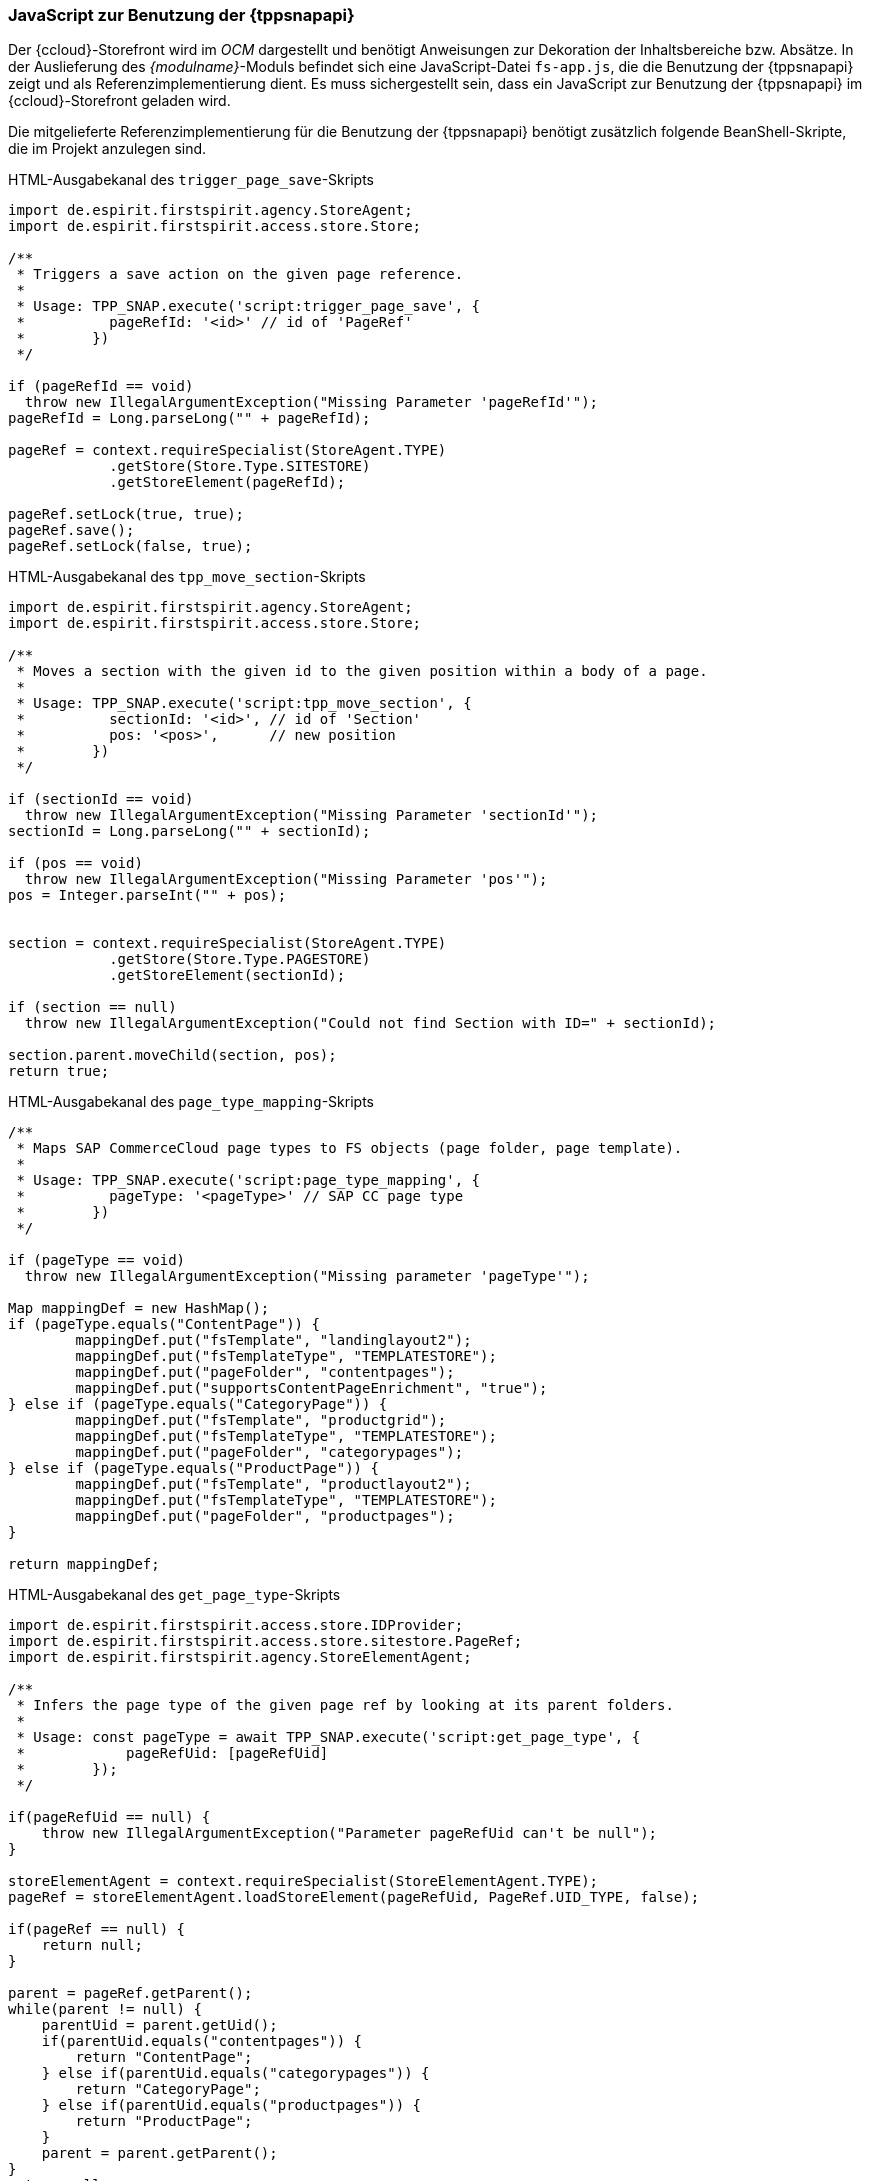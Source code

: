 [[tppusagejs]]
=== JavaScript zur Benutzung der {tppsnapapi}

Der {ccloud}-Storefront wird im _OCM_ dargestellt und benötigt Anweisungen zur Dekoration der Inhaltsbereiche bzw. Absätze.
In der Auslieferung des _{modulname}_-Moduls befindet sich eine JavaScript-Datei `fs-app.js`, die die Benutzung der {tppsnapapi} zeigt und als Referenzimplementierung dient.
Es muss sichergestellt sein, dass ein JavaScript zur Benutzung der {tppsnapapi} im {ccloud}-Storefront geladen wird.

Die mitgelieferte Referenzimplementierung für die Benutzung der {tppsnapapi} benötigt zusätzlich folgende BeanShell-Skripte, die im Projekt anzulegen sind.

[source,html]
.HTML-Ausgabekanal des `trigger_page_save`-Skripts
// codeAnfang
----
import de.espirit.firstspirit.agency.StoreAgent;
import de.espirit.firstspirit.access.store.Store;

/**
 * Triggers a save action on the given page reference.
 * 
 * Usage: TPP_SNAP.execute('script:trigger_page_save', {
 *          pageRefId: '<id>' // id of 'PageRef'
 *        })
 */

if (pageRefId == void)
  throw new IllegalArgumentException("Missing Parameter 'pageRefId'");
pageRefId = Long.parseLong("" + pageRefId);

pageRef = context.requireSpecialist(StoreAgent.TYPE)
            .getStore(Store.Type.SITESTORE)
            .getStoreElement(pageRefId);

pageRef.setLock(true, true);
pageRef.save();
pageRef.setLock(false, true);
----
// codeEnde


[source,html]
.HTML-Ausgabekanal des `tpp_move_section`-Skripts
// codeAnfang
----
import de.espirit.firstspirit.agency.StoreAgent;
import de.espirit.firstspirit.access.store.Store;

/**
 * Moves a section with the given id to the given position within a body of a page.
 *
 * Usage: TPP_SNAP.execute('script:tpp_move_section', {
 *          sectionId: '<id>', // id of 'Section'
 *          pos: '<pos>',      // new position
 *        })
 */

if (sectionId == void)
  throw new IllegalArgumentException("Missing Parameter 'sectionId'");
sectionId = Long.parseLong("" + sectionId);

if (pos == void)
  throw new IllegalArgumentException("Missing Parameter 'pos'");
pos = Integer.parseInt("" + pos);


section = context.requireSpecialist(StoreAgent.TYPE)
            .getStore(Store.Type.PAGESTORE)
            .getStoreElement(sectionId);

if (section == null)
  throw new IllegalArgumentException("Could not find Section with ID=" + sectionId);

section.parent.moveChild(section, pos);
return true;
----
// codeEnde

[source,html]
.HTML-Ausgabekanal des `page_type_mapping`-Skripts
// codeAnfang
----
/**
 * Maps SAP CommerceCloud page types to FS objects (page folder, page template). 
 *
 * Usage: TPP_SNAP.execute('script:page_type_mapping', {
 *          pageType: '<pageType>' // SAP CC page type
 *        })
 */

if (pageType == void)
  throw new IllegalArgumentException("Missing parameter 'pageType'");

Map mappingDef = new HashMap();
if (pageType.equals("ContentPage")) {
	mappingDef.put("fsTemplate", "landinglayout2");
	mappingDef.put("fsTemplateType", "TEMPLATESTORE");
	mappingDef.put("pageFolder", "contentpages");
	mappingDef.put("supportsContentPageEnrichment", "true");
} else if (pageType.equals("CategoryPage")) {
	mappingDef.put("fsTemplate", "productgrid");
	mappingDef.put("fsTemplateType", "TEMPLATESTORE");
	mappingDef.put("pageFolder", "categorypages");
} else if (pageType.equals("ProductPage")) {
	mappingDef.put("fsTemplate", "productlayout2");
	mappingDef.put("fsTemplateType", "TEMPLATESTORE");
	mappingDef.put("pageFolder", "productpages");
}

return mappingDef;
----
// codeEnde

[source,html]
.HTML-Ausgabekanal des `get_page_type`-Skripts
// codeAnfang
----
import de.espirit.firstspirit.access.store.IDProvider;
import de.espirit.firstspirit.access.store.sitestore.PageRef;
import de.espirit.firstspirit.agency.StoreElementAgent;

/**
 * Infers the page type of the given page ref by looking at its parent folders.
 * 
 * Usage: const pageType = await TPP_SNAP.execute('script:get_page_type', {
 *            pageRefUid: [pageRefUid]
 *        });
 */

if(pageRefUid == null) {
    throw new IllegalArgumentException("Parameter pageRefUid can't be null");
}

storeElementAgent = context.requireSpecialist(StoreElementAgent.TYPE);
pageRef = storeElementAgent.loadStoreElement(pageRefUid, PageRef.UID_TYPE, false);

if(pageRef == null) {
    return null;
}

parent = pageRef.getParent();
while(parent != null) {
    parentUid = parent.getUid();
    if(parentUid.equals("contentpages")) {
        return "ContentPage";
    } else if(parentUid.equals("categorypages")) {
        return "CategoryPage";
    } else if(parentUid.equals("productpages")) {
        return "ProductPage";
    }
    parent = parent.getParent();
}
return null;
----
// codeEnde

Außerdem ist innerhalb der Referenzimplementierung in Zeile 4 der Name des anzuzeigenden Storefronts anzugeben (z. B. `yb2bacceleratorstorefront`).

[source,javascript]
.Ausschnitt der Referenzimplementierung
// codeAnfang
----
class FsApp {

    constructor({ pageType, pagePreviewId, pageId, lang, storefrontContextRoot }) {
        this.STOREFRONT_CONTEXT_ROOT = storefrontContextRoot.replace(/^\/|\/$/g, '');

        this.pageType = pageType;
        this.pageId = pageId.toLowerCase();
        this.lang = lang;

        this.setPreviewElement(pagePreviewId || null);
    }

    ...
----
// codeEnde
